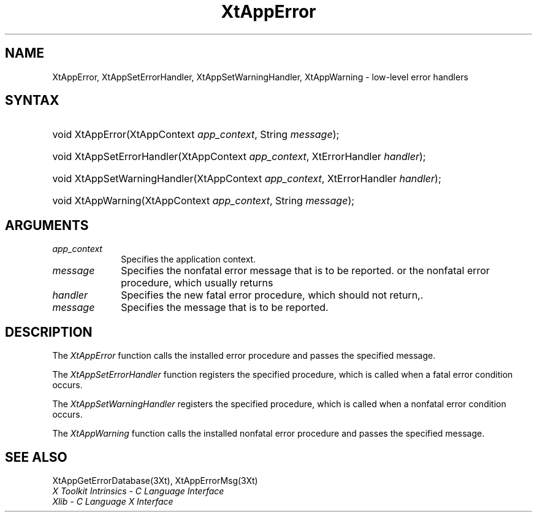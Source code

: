 .\" $Xorg: XtAppE.man,v 1.3 2000/08/17 19:41:58 cpqbld Exp $
.\"
.\" Copyright 1993 X Consortium
.\"
.\" Permission is hereby granted, free of charge, to any person obtaining
.\" a copy of this software and associated documentation files (the
.\" "Software"), to deal in the Software without restriction, including
.\" without limitation the rights to use, copy, modify, merge, publish,
.\" distribute, sublicense, and/or sell copies of the Software, and to
.\" permit persons to whom the Software is furnished to do so, subject to
.\" the following conditions:
.\"
.\" The above copyright notice and this permission notice shall be
.\" included in all copies or substantial portions of the Software.
.\"
.\" THE SOFTWARE IS PROVIDED "AS IS", WITHOUT WARRANTY OF ANY KIND,
.\" EXPRESS OR IMPLIED, INCLUDING BUT NOT LIMITED TO THE WARRANTIES OF
.\" MERCHANTABILITY, FITNESS FOR A PARTICULAR PURPOSE AND NONINFRINGEMENT.
.\" IN NO EVENT SHALL THE X CONSORTIUM BE LIABLE FOR ANY CLAIM, DAMAGES OR
.\" OTHER LIABILITY, WHETHER IN AN ACTION OF CONTRACT, TORT OR OTHERWISE,
.\" ARISING FROM, OUT OF OR IN CONNECTION WITH THE SOFTWARE OR THE USE OR
.\" OTHER DEALINGS IN THE SOFTWARE.
.\"
.\" Except as contained in this notice, the name of the X Consortium shall
.\" not be used in advertising or otherwise to promote the sale, use or
.\" other dealings in this Software without prior written authorization
.\" from the X Consortium.
.\"
.\" $XFree86$
.\"
.ds tk X Toolkit
.ds xT X Toolkit Intrinsics \- C Language Interface
.ds xI Intrinsics
.ds xW X Toolkit Athena Widgets \- C Language Interface
.ds xL Xlib \- C Language X Interface
.ds xC Inter-Client Communication Conventions Manual
.ds Rn 3
.ds Vn 2.2
.hw XtApp-Error XtApp-Set-Error-Handler XtApp-Set-Warning-Handler XtApp-Warning wid-get
.na
.de Ds
.nf
.\\$1D \\$2 \\$1
.ft 1
.ps \\n(PS
.\".if \\n(VS>=40 .vs \\n(VSu
.\".if \\n(VS<=39 .vs \\n(VSp
..
.de De
.ce 0
.if \\n(BD .DF
.nr BD 0
.in \\n(OIu
.if \\n(TM .ls 2
.sp \\n(DDu
.fi
..
.de FD
.LP
.KS
.TA .5i 3i
.ta .5i 3i
.nf
..
.de FN
.fi
.KE
.LP
..
.de IN		\" send an index entry to the stderr
..
.de C{
.KS
.nf
.D
.\"
.\"	choose appropriate monospace font
.\"	the imagen conditional, 480,
.\"	may be changed to L if LB is too
.\"	heavy for your eyes...
.\"
.ie "\\*(.T"480" .ft L
.el .ie "\\*(.T"300" .ft L
.el .ie "\\*(.T"202" .ft PO
.el .ie "\\*(.T"aps" .ft CW
.el .ft R
.ps \\n(PS
.ie \\n(VS>40 .vs \\n(VSu
.el .vs \\n(VSp
..
.de C}
.DE
.R
..
.de Pn
.ie t \\$1\fB\^\\$2\^\fR\\$3
.el \\$1\fI\^\\$2\^\fP\\$3
..
.de ZN
.ie t \fB\^\\$1\^\fR\\$2
.el \fI\^\\$1\^\fP\\$2
..
.de NT
.ne 7
.ds NO Note
.if \\n(.$>$1 .if !'\\$2'C' .ds NO \\$2
.if \\n(.$ .if !'\\$1'C' .ds NO \\$1
.ie n .sp
.el .sp 10p
.TB
.ce
\\*(NO
.ie n .sp
.el .sp 5p
.if '\\$1'C' .ce 99
.if '\\$2'C' .ce 99
.in +5n
.ll -5n
.R
..
.		\" Note End -- doug kraft 3/85
.de NE
.ce 0
.in -5n
.ll +5n
.ie n .sp
.el .sp 10p
..
.ny0
.TH XtAppError 3Xt __xorgversion__ "XT FUNCTIONS"
.SH NAME
XtAppError, XtAppSetErrorHandler, XtAppSetWarningHandler, XtAppWarning \- low-level error handlers
.SH SYNTAX
.HP
void XtAppError(XtAppContext \fIapp_context\fP, String \fImessage\fP); 
.HP
void XtAppSetErrorHandler(XtAppContext \fIapp_context\fP, XtErrorHandler
\fIhandler\fP); 
.HP
void XtAppSetWarningHandler(XtAppContext \fIapp_context\fP, XtErrorHandler
\fIhandler\fP); 
.HP
void XtAppWarning(XtAppContext \fIapp_context\fP, String \fImessage\fP); 
.SH ARGUMENTS
.IP \fIapp_context\fP 1i
Specifies the application context.
.IP \fImessage\fP 1i
Specifies the nonfatal error message that is to be reported.
.ds Ha fatal error procedure, which should not return,
or the nonfatal error procedure, which usually returns
.IP \fIhandler\fP 1i
Specifies the new \*(Ha.
.ds Me reported
.IP \fImessage\fP 1i
Specifies the message that is to be \*(Me.
.SH DESCRIPTION
The
.ZN XtAppError
function calls the installed error procedure and passes the specified message.
.LP
The
.ZN XtAppSetErrorHandler
function registers the specified procedure,
which is called when a fatal error condition occurs.
.LP
The
.ZN XtAppSetWarningHandler
registers the specified procedure,
which is called when a nonfatal error condition occurs.
.LP
The
.ZN XtAppWarning
function calls the installed nonfatal error procedure and passes the
specified message.
.SH "SEE ALSO"
XtAppGetErrorDatabase(3Xt),
XtAppErrorMsg(3Xt)
.br
\fI\*(xT\fP
.br
\fI\*(xL\fP
